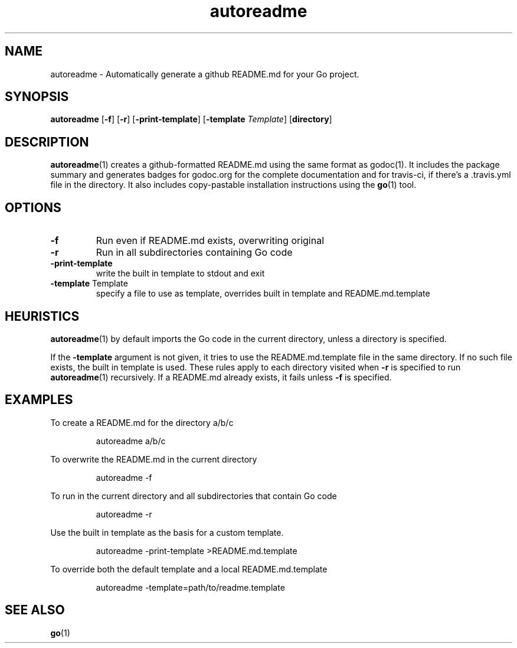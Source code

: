 .\"    Automatically generated by mango(1)
.TH "autoreadme" 1 "2014-02-07" "version 2014-02-07" "User Commands"
.SH "NAME"
autoreadme \- Automatically generate a github README.md for your Go project.
.SH "SYNOPSIS"
.B autoreadme
.RB [ \-f ]
.RB [ \-r ]
.RB [ \-print-template ]
.RB [ \-template
.IR Template ]
.RB [ directory ]
.SH "DESCRIPTION"
.BR autoreadme (1)
creates a github\-formatted README.md using the same format as godoc(1). 
It includes the package summary and generates badges for godoc.org for the complete documentation and for travis\-ci, if there's a \&.travis.yml file in the directory. 
It also includes copy\-pastable installation instructions using the 
.BR go (1)
tool. 
.SH "OPTIONS"
.TP
.BR "\-f "
Run even if README.md exists, overwriting original 
.TP
.BR "\-r "
Run in all subdirectories containing Go code 
.TP
.BR "\-print-template "
write the built in template to stdout and exit 
.TP
.BR "\-template " Template
specify a file to use as template, overrides built in template and README.md.template 
.SH "HEURISTICS"
.BR autoreadme (1)
by default imports the Go code in the current directory, unless a directory is specified. 
.PP
If the 
.B \-template
argument is not given, it tries to use the README.md.template file in the same directory. 
If no such file exists, the built in template is used. 
These rules apply to each directory visited when 
.B \-r
is specified to run 
.BR autoreadme (1)
recursively. 
If a README.md already exists, it fails unless 
.B \-f
is specified. 
.SH "EXAMPLES"
To create a README.md for the directory a/b/c 
.PP
.RS
autoreadme a/b/c
.sp 0
.sp
.RE
.PP
To overwrite the README.md in the current directory 
.PP
.RS
autoreadme \-f
.sp 0
.sp
.RE
.PP
To run in the current directory and all subdirectories that contain Go code 
.PP
.RS
autoreadme \-r
.sp 0
.sp
.RE
.PP
Use the built in template as the basis for a custom template. 
.PP
.RS
autoreadme \-print\-template >README.md.template
.sp 0
.sp
.RE
.PP
To override both the default template and a local README.md.template 
.PP
.RS
autoreadme \-template=path/to/readme.template
.RE
.SH "SEE ALSO"
.BR go (1)
